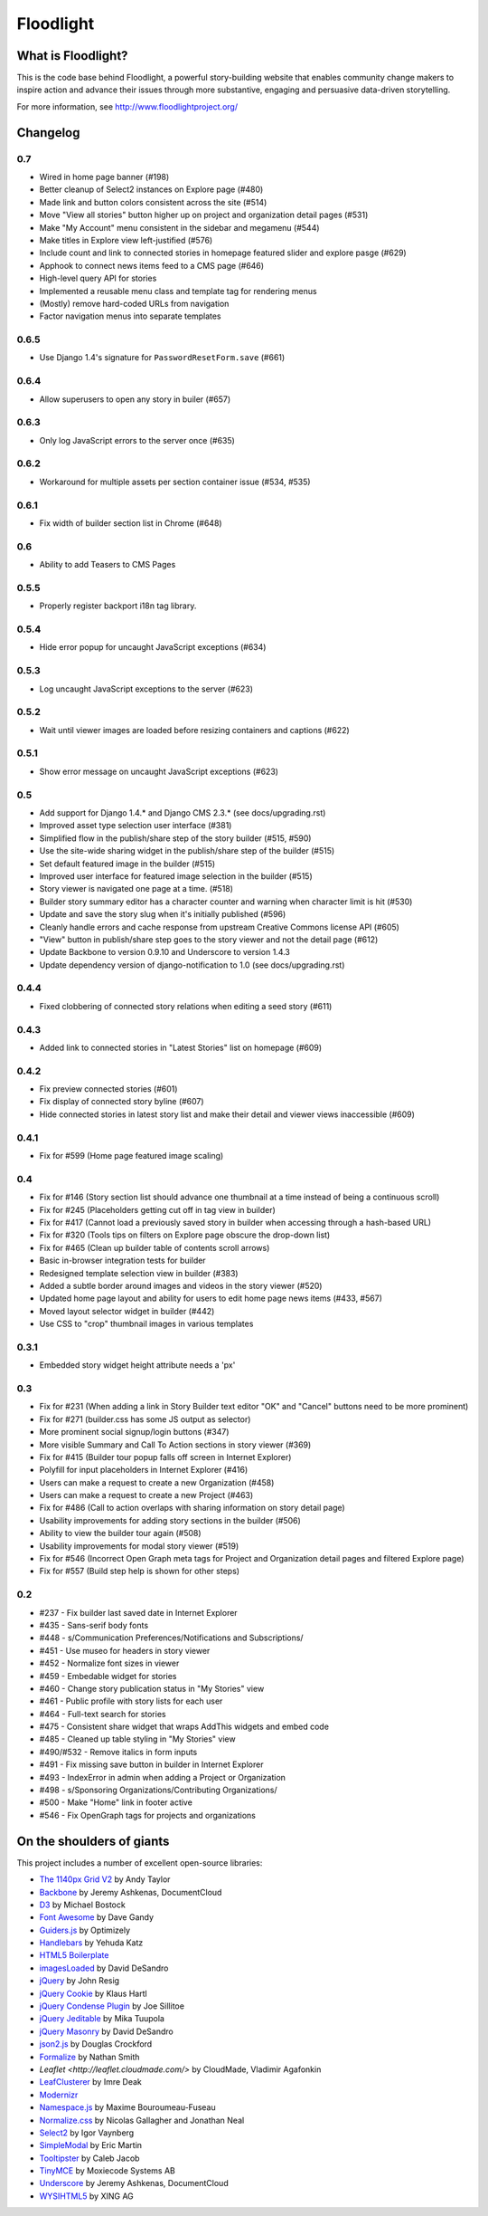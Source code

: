 Floodlight
==========

What is Floodlight?
-------------------

This is the code base behind Floodlight, a powerful story-building website that enables community change makers to inspire action and advance their issues through more substantive, engaging and persuasive data-driven storytelling.

For more information, see http://www.floodlightproject.org/

Changelog
---------

0.7
~~~

* Wired in home page banner (#198)
* Better cleanup of Select2 instances on Explore page (#480)
* Made link and button colors consistent across the site (#514)
* Move "View all stories" button higher up on project and organization
  detail pages (#531)
* Make "My Account" menu consistent in the sidebar and megamenu (#544)
* Make titles in Explore view left-justified (#576)
* Include count and link to connected stories in homepage featured slider
  and explore pasge (#629)
* Apphook to connect news items feed to a CMS page (#646)
* High-level query API for stories
* Implemented a reusable menu class and template tag for rendering menus
* (Mostly) remove hard-coded URLs from navigation
* Factor navigation menus into separate templates

0.6.5
~~~~~

* Use Django 1.4's signature for ``PasswordResetForm.save`` (#661)

0.6.4
~~~~~

* Allow superusers to open any story in builer (#657)

0.6.3
~~~~~

* Only log JavaScript errors to the server once (#635)

0.6.2
~~~~~

* Workaround for multiple assets per section container issue (#534, #535)

0.6.1
~~~~~

* Fix width of builder section list in Chrome (#648)

0.6
~~~

* Ability to add Teasers to CMS Pages

0.5.5
~~~~~

* Properly register backport i18n tag library.

0.5.4
~~~~~

* Hide error popup for uncaught JavaScript exceptions (#634)

0.5.3
~~~~~

* Log uncaught JavaScript exceptions to the server (#623)

0.5.2
~~~~~

* Wait until viewer images are loaded before resizing containers and captions
  (#622)

0.5.1
~~~~~

* Show error message on uncaught JavaScript exceptions (#623)

0.5
~~~

* Add support for Django 1.4.* and Django CMS 2.3.* (see docs/upgrading.rst)
* Improved asset type selection user interface (#381)
* Simplified flow in the publish/share step of the story builder (#515, #590)
* Use the site-wide sharing widget in the publish/share step of the
  builder (#515)
* Set default featured image in the builder (#515)
* Improved user interface for featured image selection in the builder (#515)
* Story viewer is navigated one page at a time. (#518)
* Builder story summary editor has a character counter and warning when 
  character limit is hit (#530)
* Update and save the story slug when it's initially published (#596)
* Cleanly handle errors and cache response from upstream Creative Commons
  license API (#605)
* "View" button in publish/share step goes to the story viewer and not the
  detail page (#612)
* Update Backbone to version 0.9.10 and Underscore to version 1.4.3
* Update dependency version of django-notification to 1.0 (see 
  docs/upgrading.rst)

0.4.4
~~~~~

* Fixed clobbering of connected story relations when editing a seed story (#611)  

0.4.3
~~~~~

* Added link to connected stories in "Latest Stories" list on homepage (#609)

0.4.2
~~~~~

* Fix preview connected stories (#601)
* Fix display of connected story byline (#607)
* Hide connected stories in latest story list and make their detail
  and viewer views inaccessible (#609)

0.4.1
~~~~~

* Fix for #599 (Home page featured image scaling)

0.4
~~~

* Fix for #146 (Story section list should advance one thumbnail at a time instead of being a continuous scroll)
* Fix for #245 (Placeholders getting cut off in tag view in builder)
* Fix for #417 (Cannot load a previously saved story in builder when accessing through a hash-based URL)
* Fix for #320 (Tools tips on filters on Explore page obscure the drop-down list)
* Fix for #465 (Clean up builder table of contents scroll arrows)
* Basic in-browser integration tests for builder
* Redesigned template selection view in builder (#383)
* Added a subtle border around images and videos in the story viewer (#520)
* Updated home page layout and ability for users to edit home page news
  items (#433, #567)
* Moved layout selector widget in builder (#442)
* Use CSS to "crop" thumbnail images in various templates

0.3.1
~~~~~

* Embedded story widget height attribute needs a 'px'

0.3
~~~

* Fix for #231 (When adding a link in Story Builder text editor "OK" and "Cancel" buttons need to be more prominent)
* Fix for #271 (builder.css has some JS output as selector)
* More prominent social signup/login buttons (#347)
* More visible Summary and Call To Action sections in story viewer (#369)
* Fix for #415 (Builder tour popup falls off screen in Internet Explorer)
* Polyfill for input placeholders in Internet Explorer (#416)
* Users can make a request to create a new Organization (#458)
* Users can make a request to create a new Project (#463)
* Fix for #486 (Call to action overlaps with sharing information on story detail page)
* Usability improvements for adding story sections in the builder (#506)
* Ability to view the builder tour again (#508)
* Usability improvements for modal story viewer (#519)
* Fix for #546 (Incorrect Open Graph meta tags for Project and Organization detail pages and filtered Explore page)
* Fix for #557 (Build step help is shown for other steps)

0.2
~~~

* #237 - Fix builder last saved date in Internet Explorer
* #435 - Sans-serif body fonts
* #448 - s/Communication Preferences/Notifications and Subscriptions/
* #451 - Use museo for headers in story viewer
* #452 - Normalize font sizes in viewer
* #459 - Embedable widget for stories
* #460 - Change story publication status in "My Stories" view
* #461 - Public profile with story lists for each user
* #464 - Full-text search for stories
* #475 - Consistent share widget that wraps AddThis widgets and embed code
* #485 - Cleaned up table styling in "My Stories" view
* #490/#532 - Remove italics in form inputs 
* #491 - Fix missing save button in builder in Internet Explorer
* #493 - IndexError in admin when adding a Project or Organization
* #498 - s/Sponsoring Organizations/Contributing Organizations/
* #500 - Make "Home" link in footer active
* #546 - Fix OpenGraph tags for projects and organizations

On the shoulders of giants
--------------------------

This project includes a number of excellent open-source libraries:

* `The 1140px Grid V2 <http://cssgrid.net/>`_ by Andy Taylor
* `Backbone <http://documentcloud.github.com/backbone/>`_ by Jeremy Ashkenas, DocumentCloud
* `D3 <http://mbostock.github.com/d3/>`_ by Michael Bostock
* `Font Awesome <http://fortawesome.github.com/Font-Awesome/>`_ by Dave Gandy
* `Guiders.js <https://github.com/jeff-optimizely/Guiders-JS>`_ by Optimizely
* `Handlebars <http://handlebarsjs.com/>`_ by Yehuda Katz
* `HTML5 Boilerplate <http://html5boilerplate.com/>`_
* `imagesLoaded <https://github.com/desandro/imagesloaded>`_ by David DeSandro
* `jQuery <http://jquery.org/>`_ by John Resig
* `jQuery Cookie <https://github.com/carhartl/jquery-cookie/>`_ by Klaus Hartl
* `jQuery Condense Plugin <https://github.com/jsillitoe/jquery-condense-plugin>`_ by Joe Sillitoe
* `jQuery Jeditable <http://www.appelsiini.net/projects/jeditable>`_ by Mika Tuupola
* `jQuery Masonry <http://masonry.desandro.com/>`_ by David DeSandro
* `json2.js <https://github.com/douglascrockford/JSON-js/>`_ by Douglas Crockford
* `Formalize <http://formalize.me/>`_ by Nathan Smith
* `Leaflet <http://leaflet.cloudmade.com/>` by CloudMade, Vladimir Agafonkin 
* `LeafClusterer <https://github.com/ideak/leafclusterer/>`_ by Imre Deak
* `Modernizr <http://modernizr.com/>`_
* `Namespace.js <https://github.com/maximebf/Namespace.js>`_ by Maxime Bouroumeau-Fuseau
* `Normalize.css <http://github.com/necolas/normalize.css>`_ by Nicolas Gallagher and Jonathan Neal
* `Select2 <http://ivaynberg.github.com/select2/>`_ by Igor Vaynberg
* `SimpleModal <http://simplemodal.com>`_ by Eric Martin
* `Tooltipster <http://calebjacob.com/tooltipster/>`_ by Caleb Jacob
* `TinyMCE <http://tinymce.com/>`_ by Moxiecode Systems AB
* `Underscore <http://documentcloud.github.com/underscore/>`_ by Jeremy Ashkenas, DocumentCloud
* `WYSIHTML5 <http://xing.github.com/wysihtml5/>`_ by XING AG
